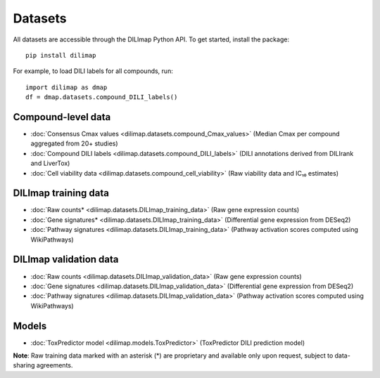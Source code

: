 Datasets
========
All datasets are accessible through the DILImap Python API. To get started, install the package::

    pip install dilimap

For example, to load DILI labels for all compounds, run::

    import dilimap as dmap
    df = dmap.datasets.compound_DILI_labels()

Compound-level data
-------------------

* :doc:`Consensus Cmax values <dilimap.datasets.compound_Cmax_values>` (Median Cmax per compound aggregated from 20+ studies)
* :doc:`Compound DILI labels <dilimap.datasets.compound_DILI_labels>` (DILI annotations derived from DILIrank and LiverTox)
* :doc:`Cell viability data <dilimap.datasets.compound_cell_viability>` (Raw viability data and IC₁₀ estimates)

DILImap training data
---------------------

* :doc:`Raw counts* <dilimap.datasets.DILImap_training_data>` (Raw gene expression counts)
* :doc:`Gene signatures* <dilimap.datasets.DILImap_training_data>` (Differential gene expression from DESeq2)
* :doc:`Pathway signatures <dilimap.datasets.DILImap_training_data>` (Pathway activation scores computed using WikiPathways)

DILImap validation data
-----------------------
* :doc:`Raw counts <dilimap.datasets.DILImap_validation_data>` (Raw gene expression counts)
* :doc:`Gene signatures <dilimap.datasets.DILImap_validation_data>` (Differential gene expression from DESeq2)
* :doc:`Pathway signatures <dilimap.datasets.DILImap_validation_data>` (Pathway activation scores computed using WikiPathways)

Models
------
* :doc:`ToxPredictor model <dilimap.models.ToxPredictor>` (ToxPredictor DILI prediction model)


**Note**: Raw training data marked with an asterisk (*) are proprietary and available only upon request, subject to data-sharing agreements.
